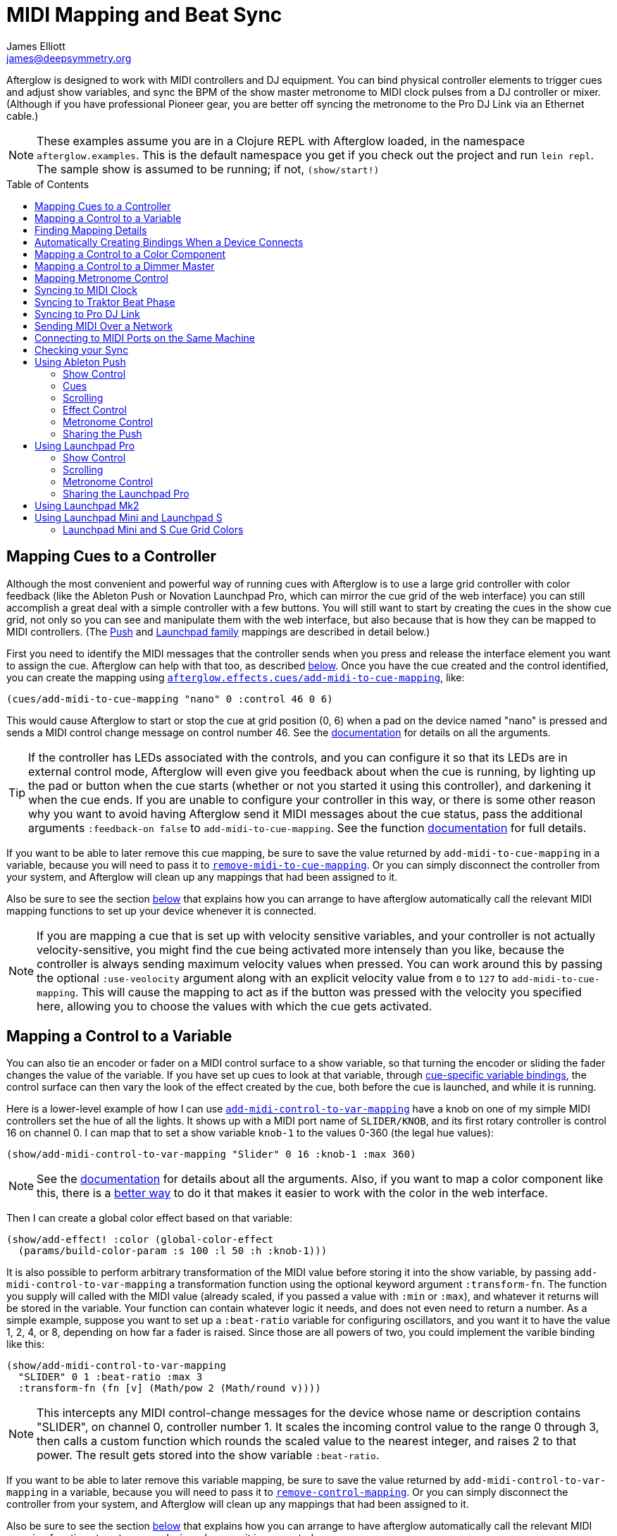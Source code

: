 = MIDI Mapping and Beat Sync
James Elliott <james@deepsymmetry.org>
:icons: font
:experimental:
:toc:
:toc-placement: preamble
:api-doc: http://rawgit.com/brunchboy/afterglow/master/api-doc/

// Set up support for relative links on GitHub; add more conditions
// if you need to support other environments and extensions.
ifdef::env-github[:outfilesuffix: .adoc]

Afterglow is designed to work with MIDI controllers and DJ equipment.
You can bind physical controller elements to trigger cues and adjust
show variables, and sync the BPM of the show master metronome to MIDI
clock pulses from a DJ controller or mixer. (Although if you have
professional Pioneer gear, you are better off syncing the metronome to
the Pro DJ Link via an Ethernet cable.)

NOTE: These examples assume you are in a Clojure REPL with Afterglow loaded,
in the namespace `afterglow.examples`. This is the default namespace you
get if you check out the project and run `lein repl`. The sample show is
assumed to be running; if not, `(show/start!)`

== Mapping Cues to a Controller

Although the most convenient and powerful way of running cues with
Afterglow is to use a large grid controller with color feedback (like
the Ableton Push or Novation Launchpad Pro, which can mirror the cue
grid of the web interface) you can still accomplish a great deal with
a simple controller with a few buttons. You will still want to start
by creating the cues in the show cue grid, not only so you can see and
manipulate them with the web interface, but also because that is how
they can be mapped to MIDI controllers. (The
<<mapping_sync#using-ableton-push,Push>> and
<<mapping_sync#using-launchpad-pro,Launchpad family>> mappings are
described in detail below.)

First you need to identify the MIDI messages that the controller sends
when you press and release the interface element you want to assign
the cue. Afterglow can help with that too, as described
<<finding-mapping-details,below>>. Once you have the cue created and
the control identified, you can create the mapping using
{api-doc}afterglow.effects.cues.html#var-add-midi-to-cue-mapping[`afterglow.effects.cues/add-midi-to-cue-mapping`], like:

[source,clojure]
----
(cues/add-midi-to-cue-mapping "nano" 0 :control 46 0 6)
----

This would cause Afterglow to start or stop the cue at grid position
(0, 6) when a pad on the device named "nano" is pressed and sends a
MIDI control change message on control number 46. See the
{api-doc}afterglow.effects.cues.html#var-add-midi-to-cue-mapping[documentation]
for details on all the arguments.

TIP: If the controller has LEDs associated with the controls, and you
can configure it so that its LEDs are in external control mode,
Afterglow will even give you feedback about when the cue is running,
by lighting up the pad or button when the cue starts (whether or not
you started it using this controller), and darkening it when the cue
ends. If you are unable to configure your controller in this way, or
there is some other reason why you want to avoid having Afterglow send
it MIDI messages about the cue status, pass the additional arguments
`:feedback-on false` to `add-midi-to-cue-mapping`. See the
function
{api-doc}afterglow.effects.cues.html#var-add-midi-to-cue-mapping[documentation]
for full details.

If you want to be able to later remove this cue mapping, be sure to
save the value returned by `add-midi-to-cue-mapping` in a
variable, because you will need to pass it to
{api-doc}afterglow.effects.cues.html#var-remove-midi-to-cue-mapping[`remove-midi-to-cue-mapping`].
Or you can simply disconnect the controller from your system, and
Afterglow will clean up any mappings that had been assigned to it.

Also be sure to see the section
<<automatically-creating-bindings-when-a-device-connects,below>>
that explains how you can arrange to have afterglow automatically call
the relevant MIDI mapping functions to set up your device whenever it
is connected.

NOTE: If you are mapping a cue that is set up with velocity sensitive
variables, and your controller is not actually velocity-sensitive, you
might find the cue being activated more intensely than you like,
because the controller is always sending maximum velocity values when
pressed. You can work around this by passing the optional
`:use-veolocity` argument along with an explicit velocity value from
`0` to `127` to `add-midi-to-cue-mapping`. This will cause the
mapping to act as if the button was pressed with the velocity you
specified here, allowing you to choose the values with which the cue
gets activated.

== Mapping a Control to a Variable

You can also tie an encoder or fader on a MIDI control surface to a
show variable, so that turning the encoder or sliding the fader
changes the value of the variable. If you have set up cues to look at
that variable, through <<cues#cue-variables,cue-specific variable
bindings>>, the control surface can then vary the look of the effect
created by the cue, both before the cue is launched, and while it is
running.

Here is a lower-level example of how I can use
{api-doc}afterglow.show.html#var-add-midi-control-to-var-mapping[`add-midi-control-to-var-mapping`]
have a knob on one of my
simple MIDI controllers set the hue of all the lights. It shows up
with a MIDI port name of `SLIDER/KNOB`, and its first rotary
controller is control 16 on channel 0. I can map that to set a show
variable `knob-1` to the values 0-360 (the legal hue values):

[source,clojure]
----
(show/add-midi-control-to-var-mapping "Slider" 0 16 :knob-1 :max 360)
----

NOTE: See the
{api-doc}afterglow.show.html#var-add-midi-control-to-var-mapping[documentation]
for details about all the arguments. Also, if you want to map a color
component like this, there is a
<<mapping-a-control-to-a-color-component,better way>> to do it that
makes it easier to work with the color in the web interface.

Then I can create a global color effect based on that variable:

[source,clojure]
----
(show/add-effect! :color (global-color-effect
  (params/build-color-param :s 100 :l 50 :h :knob-1)))
----

It is also possible to perform arbitrary transformation of the MIDI
value before storing it into the show variable, by passing
`add-midi-control-to-var-mapping` a transformation function using the
optional keyword argument `:transform-fn`. The function you supply
will called with the MIDI value (already scaled, if you passed a value
with `:min` or `:max`), and whatever it returns will be stored in the
variable. Your function can contain whatever logic it needs, and does
not even need to return a number. As a simple example, suppose you
want to set up a `:beat-ratio` variable for configuring oscillators,
and you want it to have the value 1, 2, 4, or 8, depending on how far
a fader is raised. Since those are all powers of two, you could
implement the varible binding like this:

[source,clojure]
----
(show/add-midi-control-to-var-mapping
  "SLIDER" 0 1 :beat-ratio :max 3
  :transform-fn (fn [v] (Math/pow 2 (Math/round v))))
----

NOTE: This intercepts any MIDI control-change messages for the device
whose name or description contains "SLIDER", on channel 0, controller
number 1. It scales the incoming control value to the range 0 through
3, then calls a custom function which rounds the scaled value to the
nearest integer, and raises 2 to that power. The result gets stored
into the show variable `:beat-ratio`.

If you want to be able to later remove this variable mapping, be sure
to save the value returned by `add-midi-control-to-var-mapping` in a
variable, because you will need to pass it to
{api-doc}afterglow.midi.html#var-remove-control-mapping[`remove-control-mapping`].
Or you can simply disconnect the controller from your system, and
Afterglow will clean up any mappings that had been assigned to it.

Also be sure to see the section
<<automatically-creating-bindings-when-a-device-connects,below>>
that explains how you can arrange to have afterglow automatically call
the relevant MIDI mapping functions to set up your device whenever it
is connected.

== Finding Mapping Details

In the all-too likely event you don’t have all your MIDI port names and
control channel and note numbers memorized, Afterglow can help. Just
run...

[source,clojure]
----
(afterglow.midi/identify-mapping)
----

...then twiddle the knob, slide the fader, or press the button you
wish to map. Afterglow will report the first control-change or note
message it receives:

[source,clojure]
----
{:command :control-change, :channel 0, :note 32, :velocity 127,
 :device {:name "SLIDER/KNOB",
          :description "nanoKONTROL2 SLIDER/KNOB"}}
----

____
Notice that even for control changes, the controller number is
identified as `:note` (32 in this example).
____

If nothing is received for ten seconds, it will give up:

[source,clojure]
----
nil
----

If this happens, and you are sure the device is connected, you will
need to troubleshoot your MIDI setup. If you are on a Mac, and the
device was not connected when you started Afterglow, be sure that you
have installed
https://github.com/DerekCook/CoreMidi4J/releases[CoreMIDI4J] as
discussed on the
https://github.com/brunchboy/afterglow/wiki/Questions#midi-from-java-on-the-mac[Afterglow
Wiki].

NOTE: These examples show how to perform low-level MIDI mapping. Over
time, you might find that someone has written a rich user interface
binding for your controller, as has been done for the
<<mapping_sync#using-ableton-push,Ableton Push>>, which would let you
jump right in without having to worry about such details. These
examples can still help explain how your controller's binding works,
or encourage you to write and share a binding for a new controller
that you happen to have.

== Automatically Creating Bindings When a Device Connects

You can tell Afterglow to watch for a particular device to be
connected and call a function whenever it is present. This function
can set up all of the MIDI bindings you want for that device. This is
convenient because if the device is not there, nothing will happen
(and there will be no errors), but if it is, the bindings will be set
up. Even more importantly, in a performance context, if the device is
accidentally disconnected or powered down, the bindings will be
reconfigured as soon as it is reconnected.

To do this, set up a function like `map-nano` in the example below
which creates all the MIDI bindings you want for your device, and then
call
{api-doc}afterglow.midi.html#var-watch-for[`afterglow.midi/watch-for`]
to cause that function to be called whenever a device with a matching
name or description is connected:

[source,clojure]
----
(defn map-nano []
  (cues/add-midi-to-cue-mapping "nano" 0 :control 46 0 6)
  (show/add-midi-control-to-var-mapping "nano" 0 16 :knob-1 :max 360))

(afterglow.midi/watch-for "nano" map-nano)
----

TIP: If you want to be able to cancel the watcher later, be sure to
save the value returned by `watch-for` in a variable. The return value
is a function which cancels that watcher when you call it.

See the `watch-for`
{api-doc}afterglow.midi.html#var-watch-for[documentation]
for details about other ways you can configure it, such as adjusting
how long it waits for the new device to stabilize before calling your
function, and how to provide another function that gets called to
clean up when the device is disconnected. You do not need to worry
about cleaning up ordinary MIDI bindings, since Afterglow
automatically does that whenever a device is disconnected, but if you
have set up any of your own state that you would like to remove, you
can use this mechanism to do so.

== Mapping a Control to a Color Component

When you are working with colors for cues, Afterglow lets you put a
<<color.adoc#working-with-color,color object>> in a show variable or
cue parameter, rather than simply storing individual numeric
components like the hue. Doing this lets the web and Ableton Push
interfaces give the user a rich color picker interface for adjusting
that variable or parameter, so it is usually a better approach than
just storing the numbers that make up the color.

When you do that, you can still use any MIDI controller to adjust
components of that color, using
{api-doc}afterglow.controllers.color.html#var-add-midi-control-to-color-mapping[`afterglow.controllers.color/add-midi-control-to-color-mapping`].

Here is an example of how to tie the left six faders on one of my
simple MIDI controllers to adjust all of the components that make up
the color used by the sample show's strobe effects. The controller
shows up with a MIDI port name of `SLIDER/KNOB`, and its fader
controllers are controls 0 through 7 on channel 0. Assigning the
first six to adjust components of the strobe color looks like:

[source,clojure]
----
(require '[afterglow.controllers.color :as color-ctl])
(color-ctl/add-midi-control-to-color-mapping "SLIDER" 0 0 :strobe-color :red)
(color-ctl/add-midi-control-to-color-mapping "SLIDER" 0 1 :strobe-color :green)
(color-ctl/add-midi-control-to-color-mapping "SLIDER" 0 2 :strobe-color :blue)
(color-ctl/add-midi-control-to-color-mapping "SLIDER" 0 3 :strobe-color :hue)
(color-ctl/add-midi-control-to-color-mapping "SLIDER" 0 4 :strobe-color :saturation)
(color-ctl/add-midi-control-to-color-mapping "SLIDER" 0 5 :strobe-color :lightness)
----

NOTE: See the
{api-doc}afterglow.controllers.color.html#var-add-midi-control-to-color-mapping[documentation]
for details about all the arguments; this simple example assumes you
want to access the full range of each color component and that higher
MIDI values should map to higher color values. Also, even though it is
included here for completeness, there is no point in assigning a value
to the `:strobe-color` variable's `:lightness` component, since that
is under the control of the strobe cue.

With this done, as I move the sliders on this MIDI controller, I can
see the colors of the strobe cues in the web interface and on the
Ableton Push and Novation Launchpad grids changing (and on the lights
themselves if any strobe cue is running at the time).

== Mapping a Control to a Dimmer Master

The web interface and Ableton Push mapping have dedicated interfaces
for controlling the show's dimmer grand master, but you can map any
MIDI controller fader or rotary controller to it, or to any other
dimmer master that you have created to control your cues, using
{api-doc}afterglow.show.html#var-add-midi-control-to-master-mapping[`add-midi-control-to-master-mapping`].

Here is an example of how to tie the leftmost fader on one of my
simple MIDI controllers to the show's dimmer grand master. The
controller shows up with a MIDI port name of `SLIDER/KNOB`, and its
first fader controller is control 0 on channel 0. I can map that to
set the show grand master to the values 0-100 (the legal dimmer master
values) by simply calling:

[source,clojure]
----
(show/add-midi-control-to-master-mapping "Slider" 0 0)
----

NOTE: See the
{api-doc}afterglow.show.html#var-add-midi-control-to-master-mapping[documentation]
for details about all the arguments; this simple call takes advantage
of the fact that the show dimmer grand master is the default master if
you don't pass one in with `:master`.


== Mapping Metronome Control

The rich grid controller bindings created for the Ableton Push and
Novation Launch Pad provide very convenient metronome control using
Tap Tempo buttons that flash on each beat of the show metronome, and
respond to taps appropriately for any metronome synchronization (as
described in the <<syncing-to-midi-clock,next sections>>) the show may
have established.

Even if you don't have such a controller, you can set up a button or
pad on any MIDI controller you own to work the same way. Simply
<<finding-mapping-details,identify the mapping>> you need to interact
with that button or pad as decribed above, then call
{api-doc}afterglow.controllers.tempo.html#var-add-midi-control-to-tempo-mapping[`afterglow.controllers.tempo/add-midi-control-to-tempo-mapping`]
to set it up.

NOTE: As with cue mappings, these mappings work best if you can
configure your controller so that its LEDs are in external control
mode (instead of local control mode), so that Afterglow is completely
in control of when they are lit. If you can't do that, of there is
some other reason why you want to avoid having Afterglow send MIDI
messages to try to control the LEDs, you can pass the additional
arguments `:feedback-on false` when setting up the mappings. Of course
this will mean that the Tap Tempo button can't blink on beat for you.

For example, to set this up for the kbd:[Record] button on a Korg
nanoKONTROL2 controller, you can call:

[source,clojure]
----
(def tempo-map
  (afterglow.controllers.tempo/add-midi-control-to-tempo-mapping
    "nano" 0 :control 45))
----

> See the
{api-doc}afterglow.controllers.tempo.html#var-add-midi-control-to-tempo-mapping[documentation]
for details about all the arguments.

From that point on, the kbd:[Record] button blinks on each beat of the
show metronome, and when you press the button, it adjusts the tempo of
the show. Assuming you have no metronone synchronization established
for the show, tapping the button sets the metronome's BPM. Tap it as
you hear each beat of the music, and after a few taps, the speed of
the metronome will be approximately synchronized with the music.

NOTE: To synchronize the actual beats themselves, see the discussion
about how to pair this mapping with a shift button, coming up shortly.

If the metronome's BPM is already being synced automatically, via MIDI
clock messages as described in the <<syncing-to-midi-clock,next
section>>, then tapping the button will not change the BPM. Instead,
it acts as a Tap Beat button, moving the start of the current beat to
match when you tapped the button.

If the metronome's BPM and beat positions are both being synced
automatically, either via the <<syncing-to-traktor-beat-phase,Traktor
beat phase mapping>> or <<syncing-to-pro-dj-link,Pioneer Pro DJ Link>>
(as described further below) then tapping the button acts as a Tap Bar
button, telling Afterglow that the closest beat to when you tapped the
button is the down beat, the start of the current bar.

In addition to Tap Tempo buttons, the grid controllers have Shift
buttons which modify the behavior of other buttons, including the Tap
Tempo button. That can be very convenient, especially when you are not
using any kind of automatic BPM sync, so you want to be able to set
both the tempo and the beat location. You can set up another button on
your controller to act this way and work with your Tap Tempo button,
but you need to map it before mapping the Tap Tempo button, so you can
make use of it in setting up the Tap Tempo mapping.

To set up a Shift button on any MIDI controller you happen to have,
start by <<finding-mapping-details,identifying the mapping>> you need
to interact with the button or pad you want to use, then call
{api-doc}afterglow.controllers.tempo.html#var-add-midi-control-to-shift-mapping[`afterglow.controllers.tempo/add-midi-control-to-shift-mapping`]
to set it up.

For example, to set this up for the kbd:[Play] button on a Korg
nanoKONTROL2 controller, you can call:

[source,clojure]
----
(def shift-map
  (afterglow.controllers.tempo/add-midi-control-to-shift-mapping
    "nano" 0 :control 41))
----

> See the
{api-doc}afterglow.controllers.tempo.html#var-add-midi-control-to-shift-mapping[documentation]
for details about all the arguments.

Once you've done that, when you hold down that button Afterglow lights
it up, and when you release it Afterglow darkens it. But more
importantly, you can use the value it returned to set up a
relationship between your Shift button and a Tap Tempo button:

[source,clojure]
----
(def tempo-map
  (afterglow.controllers.tempo/add-midi-control-to-tempo-mapping
    "nano" 0 :control 45 :shift-fn (:state shift-map)))
----

This tells Afterglow to check the state of your Shift button whenever
you it your Tap Tempo button. If the Shift button is not held down,
the Tap Tempo button acts as described above, but if your Shift button
_is_ being held down, tempo taps act differently, synchronizing at one
level higher.

So if your show metronome is unsynchronized, and the Tap Tempo button
would normally set the BPM, then tapping it while holding down your
Shift key makes it act as a Tap Beat button, moving the start of the
current beat to match when you tapped the button.

If the metronome's BPM is already being synced automatically so the
button would normally act as a Tap Beat button, then with Shift down
it acts as a Tap Bar button, telling Afterglow that the closest beat
to when you tapped the button is the down beat, the start of the
current bar.

And if the BPM and beat positions are already being synced
automatically so the button would normally act as a Tap Bar button,
then with Shift down it acts as a Tap Phrase button, telling Afterglow
that the closest beat to when you tapped the button is the start of an
entire phrase.

If you ever want to stop using the mapped buttons, there is a function
to remove MIDI mappings. This would undo what we did above:

[source,clojure]
----
(afterglow.midi/remove-control-mapping "nano" 0 :control 45 tempo-map)
(afterglow.midi/remove-control-mapping "nano" 0 :control 41 shift-map)
----

Simply detaching the MIDI controller also automatically removes any
mappings that were created for it.

== Syncing to MIDI Clock

Many DJ mixers automatically send MIDI clock pulses to help synchronize
to their BPM. Pioneer’s Nexus mixers send MIDI clock over both their
physical MIDI connection, and over USB if you are connected that way,
conveniently. But they offer far more useful sync information over the
Ethernet port via Pro DJ Link packets, which Afterglow
<<syncing-to-pro-dj-link,can also process>>.

If you are using a mixer or DJ software like Traktor which supports only
MIDI clock sync, it is a lot better than nothing! Here is how to take
advantage of it.

TIP: Native Instruments has an informative Knowledge Base article
which
http://www.native-instruments.com/en/support/knowledge-base/show/750/how-to-send-a-midi-clock-sync-signal-in-traktor/[explains]
how to configure Traktor to send the MIDI clock pulses that Afterglow
can sync to. Also see
<<mapping_sync#syncing-to-traktor-beat-phase,below>> for how to sync
to the actual beat phase information when you are using Traktor.

Once you have your MIDI clock pulses reaching the system on which
Afterglow is running, start Afterglow. Because of limitations inherent
in the Java MIDI API, only MIDI devices which were connected when the
program started are available to it. Then, assuming you have only one
device sending MIDI clock, you can just execute:

[source,clojure]
----
(show/sync-to-external-clock (afterglow.midi/sync-to-midi-clock))
----

If there is ambiguity about which device’s MIDI clocks you want to
process, Afterglow will complain. Resolve that by passing a device
filter which matches the device you want to use. The simplest kind of
filter you can pass is a string, which uniquely matches the name or
description of the MIDI device that you want to sync to:

[source,clojure]
----
(show/sync-to-external-clock
  (afterglow.midi/sync-to-midi-clock "traktor"))
----

The documentation for
{api-doc}afterglow.midi.html#var-filter-devices[`afterglow.midi/filter-devices`]
explains the other kinds of device filter you can use.

NOTE: This section describes the low-level mechanisms available for
establishing MIDI sync from code and the REPL. A much easier way is to
just click the Sync button in the Metronome section at the bottom of
the <<README#the-embedded-web-interface,embedded Web interface>>.

From then on, as the BPM of that device changes, Afterglow will track it
automatically. To check on the sync status, you can invoke:

[source,clojure]
----
(show/sync-status)
; -> {:type :midi, :status "Running, clock pulse buffer is full."}
----

The calculated BPM of the synced show can be displayed like this:

[source,clojure]
----
(metro-bpm (:metronome sample-show))
; -> 128.5046728971963
----

It will bounce up and down near the actual BPM as clock pulses are
received, but overall track the beat quite well. To get a rock-solid
beat lock you need to have equipment that can provide Pro DJ Link
syncing, as described below.

To shut down the syncing, just call `sync-to-external-clock` with no
sync source:

[source,clojure]
----
(show/sync-to-external-clock)
(show/sync-status)
; -> {:type :manual}
----

== Syncing to Traktor Beat Phase

If you are using Traktor as your source of MIDI clock synchronization,
even though you cannot quite attain the kind of smoothly precise BPM
lock as you can with <<mapping_sync#syncing-to-pro-dj-link,Pro DJ
Link>>, you can configure Traktor to send its beat phase information
in a way that Afterglow can detect and analyze, giving you the same
kind of beat grid synchronization.

In order to do that, download and unzip the Afterglow Traktor
Controller Mapping,
https://raw.githubusercontent.com/brunchboy/afterglow/master/doc/assets/Afterglow.tsi.zip[Afterglow.tsi],
and import it into Traktor.

WARNING: Be sure to use the following steps to import the mapping,
which will add it to any other mappings or settings you have already
set up in Traktor. If you instead use the obvious and tempting
`Import` button at the bottom of the Preferences window, you will
replace--rather than add to--your settings.

1. Open the Traktor Preferences.

2. Choose the `Controller Manager` section from the menu down the right.

3. Click the `Add...` button in the `Device Setup` section at the top:
+
image::assets/TraktorAddMapping.png[Traktor Add Device Mapping]

4. Choose `Import TSI` in the menu which pops up, and `Import
Other...` at the bottom of the menu which that opens:
+
image::assets/TraktorImport.png[Traktor Import Other TSI]

5. Navigate to the folder containing the `Afterglow.tsi` file you
downloaded, and open it.

Following this procedure will create a Device named `Clock,
Afterglow` within the Traktor Controller Manager:

image::assets/TraktorMapping.png[Afterglow Traktor Device Mapping]

Select and use that rather than the Generic MIDI device you would
create in the process described in the Traktor Knowledge Base article
linked above, and in addition to sending basic MIDI clock mesages,
Traktor will send special MIDI messages that Afterglow will recognize
and use to remain synchronized to the Traktor beat grid.

[WARNING]
====================================================================
In order to avoid extra MIDI clock pulses being sent, which will cause
the BPM calculations to be wildly incorrect, make sure not to create
more than one Generic MIDI device on the Traktor Virtual Output port.
If you created one following the directions in the Syncing to MIDI
Clock section above, be sure to delete it, and leave only the
Afterglow Traktor controller mapping.

You must still follow the instructions in the Traktor
http://www.native-instruments.com/en/support/knowledge-base/show/750/how-to-send-a-midi-clock-sync-signal-in-traktor/[Knowledge
Base article], starting with step 3.2, to ensure that the `Clock,
Afterglow` device is configured to send MIDI messages to the
appropriate MIDI output port, and step 4, which configures Traktor to
send MIDI clock.
====================================================================

The way the Afterglow mapping works is that it sends out Control
Change messages for all currently playing decks. These messages
communicate the current beat phase on that deck. (Deck A is sent as
controller `1`, B as controller `2`, C as controller `3`, and D as
controller `4`). In order for Afterglow to know which deck to pay
attention to if more than one is playing at the same time, whenever a
different deck becomes the Tempo Master, a message identifying the new
Master deck is sent out as a Control Change message on controller `0`.
(The same number to deck correspondence is used.) When no deck is
Tempo Master, a Control Change with value `0` is sent on controller
`0`.

Whenever Afterglow detects a coordinated stream of messages on
controllers `0` through `4` which are consistent with beat-phase
information from this Traktor mapping, it offers that MIDI input
device as a source of Traktor beat-phase synchronization, and if it is
<<syncing-to-midi-clock,synchronizing a metronome>> with the MIDI
clock messages on that port, will also synchronize the beats.

== Syncing to Pro DJ Link

If you are working with Pioneer club gear, such as the Nexus line of
CDJs and mixers, you can use Pro DJ Link to sync much more precisely.
You just need to be on the same LAN as the gear (most easily by
connecting an Ethernet cable between your laptop running Afterglow and
the mixer, or a hub or router connected to the mixer. You don’t need to
be connected to the Internet, the protocol works fine over self-assigned
IP addresses. You just need to specify which device you want to use as
the source of beat information, and that will generally be the mixer,
since it will track whichever device is currently the tempo master (or
perform BPM analysis if a non-DJ-Link, or even non-digital, source is
being played). Like with MIDI sync, you can give a unique substring of
the device name in the sync call:

[source,clojure]
----
(show/sync-to-external-clock
  (afterglow.dj-link/sync-to-dj-link "DJM-2000"))
----

As with MIDI, you can check on the sync status:

[source,clojure]
----
(show/sync-status)
; -> {:type :dj-link, :status "Running, 5 beats received."}
; -> {:type :dj-link,
;     :status "Network problems? No DJ Link packets received."}
----

TIP: If you are not getting any packets, you will need to put on your
network troubleshooting hat, and figure out why UDP broadcast packets
to port 50001 from the mixer are not making it to the machine running
Afterglow.

== Sending MIDI Over a Network

You can sync MIDI clock and respond to MIDI controller messages from
hardware and software which is not directly attached to the machine
running Afterglow. If you are on a Mac, this capability is built in,
and can be configured using the
https://help.apple.com/audiomidisetup/mac/10.10/index.html?localePath=en.lproj#/ams1012[Audio
MIDI Setup] utility (in the `Utilities` subfolder of your
`Applications` folder). For Windows, you can install the excellent,
free, and fully compatible
http://www.tobias-erichsen.de/software/rtpmidi.html[rtpMIDI] driver.
Either of these approaches allow you to communicate with the network
MIDI capabilities built in to iOS devices and applications.

If you are interested in using Open Sound Control (OSC) control
surfaces with Afterglow, you should also check out the free
http://hexler.net/software/touchosc[TouchOSC] package (also available
for http://hexler.net/software/touchosc-android[Android]). The TouchOSC
site also has a nice
http://hexler.net/docs/touchosc-setup-coremidi-network[illustrated
walk-through] of setting up network MIDI communication.

== Connecting to MIDI Ports on the Same Machine

To achive MIDI routing on a single machine, you need to set up a
virtual MIDI bus. On the Mac you can use Core MIDI's built-in IAC bus,
and on Windows you could use the MIDI Yoke utility. You can find
https://www.ableton.com/en/help/article/using-virtual-MIDI-buses-live/[a
good tutorial] about the needed steps on the Ableton Live website.

== Checking your Sync

An easy way to see how well your show is syncing the beat is to use the
`metronome-effect`, which flashes a bright pink pulse on the down beat, and a
less bright yellow pulse on all other beats of the show metronome. To
set that up:

[source,clojure]
----
(require 'afterglow.effects.fun)
(show/add-effect! :color
  (afterglow.effects.fun/metronome-effect (show/all-fixtures)))
----

Then you can reset the metronome by hitting kbd:[Return] on the following
command, right on the down beat of a track playing through your
synchronized gear, and watch how Afterglow tracks tempo changes made by
the DJ from then on:

[source,clojure]
----
(metro-start (:metronome sample-show) 1)
----

When running live light shows you will almost certainly want to map a
button on a MIDI controller to perform this beat resynchronization
(although it is not necessary when you are using Pro DJ Link to
synchronize with your mixer—but even then you will likely want the next
two functions mapped, for realigning on bars and phrases). Here is how I
do it for one of the buttons on my Korg nanoKontrol 2:

[source,clojure]
----
(show/add-midi-control-metronome-reset-mapping "slider" 0 45)
----

Then, whenever I press that button, the metronome is started at beat 1,
bar 1, phrase 1.

You can add mappings to reset metronomes which are stored in show
variables by adding the variable name as an additional parameter at the
end of this function call.

As noted above, even when you have a rock solid beat sync with your
mixer, you sometimes want to adjust when bars or phrases begin,
especially when tricky mixing has been taking place. You can accomplish
this by mapping other buttons with
`add-midi-control-metronome-align-bar-mapping` and
`add-midi-control-metronome-align-phrase-mapping`. These cause the MIDI
control to call `metro-bar-start` and `metro-phrase-start` on the
associated metronome to restart the current bar or phrase on the nearest
beat, without moving the beat. This means you do not need to be as
precise in your timing with these functions, so you can stay beat-locked
with your synch mechanism, much like the “beat jump” feature in modern
DJ software.

If the metronome flashes start driving you crazy, you can switch back to
a static cue,

[source,clojure]
----
(show/add-effect! :color blue-effect)
----

or even black things out:

[source,clojure]
----
(show/clear-effects!)
----

== Using Ableton Push

Some controllers have such rich capabilities that they deserve their
own custom mapping implementations to exploit their capabilities as a
show control interface. The Ableton Push is one, and a powerful
{api-doc}afterglow.controllers.ableton-push.html[mapping]
is being created. You can already use it to do most of the things that
you would use the <<README#the-embedded-web-interface,web interface>>
for, and often with deeper control, since you can press multiple cue
trigger pads at the same time, and they respond to variations in
pressure.

NOTE: Currently only the original Push hardware is supported. Brief
experiments with a Push 2 which was loaned for the purpose show that
the color display does not use MIDI, so it is going to be challenging
to support, the grid pads use a different color scheme, and no
mehanism for specifying a RGB pad color has yet been discovered. Any
pointers to documentation or open-source implementations of these
features on Push 2 would be greatly appreciated, and might make
support possible!

Assuming you have an Ableton Push connected to the machine running
Afterglow, you can activate the Push mapping and attach it to the
current default show like this:

[source,clojure]
----
(require '[afterglow.controllers.ableton-push :as push])
(def watcher (push/auto-bind *show*))
----

You will see a brief startup animation, and Afterglow's Push interface
will start. (This also arranges for the Push to be re-bound to the
show if it gets disconnected or powered off and then reappears, which
is very handy in a performance setting.) Here is an overview of how
the Push mapping works:

image::assets/PushNoEffects.jpg[Push interface]

=== Show Control

Once you have the Push linked to a show, it becomes a very intuitive
way to monitor and control the cues and other aspects of the show.

The text area at the top of the Push displays the effects currently
running, and can optionally display
<<mapping_sync#metronome-control,metronome>> information as well. If a
cue was defined with adjustable parameters for its effect, they will
also be displayed in the text area, and you will be able to
<<mapping_sync#effect-control,adjust>> them by turning the encoder
above the parameter.

The rightmost encoder, past the text area, adjusts the show Grand
Master, which controls the maximum brightness that any dimmer cue can
achieve, so you can always use it to adjust the overall brightness of
the show. As soon as you touch the encoder, the current Grand Master
level will appear, and be updated as you turn the encoder. When you
release it, the display returns to showing whatever it was before.

image::assets/GrandMaster.jpg[Grand Master adjustment]

The red kbd:[Stop] button to the right of the top of the cue grid can be
used to temporarily shut down the show, blacking out all universes
that it controls, and suspending the processing of its effects.

image::assets/ShowStop.jpg[Show stopped]

Pressing it again restarts the show where it would
have been had it not stopped.

=== Cues

Most of the space on the interface is dedicated to an 8&times;8 grid
of color coded cue trigger pads, which provide a window onto the
show's overall <<cues#cues,cue grid>>. The Push can be
<<README#scrolling-and-linked-controllers,linked>> to the
<<README#the-embedded-web-interface,web interface>> so that both
always display the same section of the cue grid, and the web interface
can remind you of the names of the cues you are looking at, or it can
be scrolled independently, allowing you access to more cues at the
same time.

TIP: If you have more than one compatible grid controller, you can
have Afterglow using all of them at the same time; each can be
scrolled to different areas of the cue grid, and each can even be
linked to a different browser window if you have that much screen
space.

You can activate any cue shown by pressing its pad; running cues will
light up, and darken again when they end. The effects which cues
create will also appear in the text area above the cue pad, from left
to right, with the most recent effect on the right. In the photo
below, &ldquo;Sparkle&rdquo; is the most recent effect, and it has two
parameters, `chance` and `Fade`, which can be adjusted by turning the
encoders above them. The `chance` value is changing rapidly because it
is configured to also be adjusted through the pressure sensitive cue
pad that was used to launch it.

image::assets/SparklePressure.jpg[Sparkle effect, ajusting chance variable]

To stop a running cue, press its pad again, or press the red kbd:[End]
pad underneath its effect entry in the text area. Some cues will end
immediately, others will continue to run until they reach what they
feel is an appropriate stopping point. While they are in the process
of ending, the cue pad will blink, and the kbd:[End] pad will be
labeled kbd:[Ending]. If you want the cue to end immediately even
though it would otherwise run for a while longer, you can press the
blinking cue pad (or effect kbd:[Ending] pad) again and it will be
killed right then.

The colors assigned to cue pads by the creator of the cue grid are
intended to help identify related cues. Some cues (especially intense
ones like strobes) are configured to run only as long as they are held
down. In that case, when you press cue pad, it lights up with a
whitened version of the cue color as a hint that this is happening,
and as soon as you release the pad, the cue will end. If you want to
override this behavior, you can hold down the kbd:[Shift] button
(towards the bottom right of the Push) as you press the cue pad, and
it will activate as a normal cue, staying on until you press it a
second time.

As noted above, cues can also be configured to take advantage of the
pressure sensitivity of the Push cue pads, so that as you vary the
pressure with which you are holding down the pad, some visible
parameter of the cue is altered. The strobe and sparkle cues in
created by
{api-doc}afterglow.examples.html#var-make-cues[`afterglow.examples/make-cues`]
for the sample show work this way: the intensity and lightness of the
strobe are increased by pressure, and so is the chance that a sparkle
will be assigned to a light on each frame. You can see these
parameters change in the text area above the cue's effect name while
you are adjusting them, as shown in the photo above.

[[exclusivity]]Cues may be mutually exclusive by nature, and if they
were created to reflect this (by using the same keyword to register
their effects with the show, or specifying other effect keys in their
`:end-keys` list), when you activate one, the other cues which use the
same keyword are dimmed. This is a hint that when you activate one of
them, it will _replace_ the others, rather than running at the same
time. In the photo <<mapping_sync#gobo-photo,below>>, the rest of the
Torrent 1 fixed gobo cues (the leftmost blue cues) are dimmed because
they would replace the running &ldquo;T1 atom shake&rdquo; cue.

=== Scrolling

The show will likely have many more cues than fit on the pad grid; the
diamond of arrow buttons at the bottom right allow you to page through
the larger show grid. If there are more cues available in a given
direction, that arrow will be lit, otherwise it is dark. Pressing an
active arrow scrolls the view one &ldquo;page&rdquo; in that
direction. In the photo below, it is currently possible to scroll up
and to the right:

image:assets/PushScroll.jpg[Push scroll diamond,300,337]

If you hold down the kbd:[Shift] button, the arrows gain a different
purpose, allowing you to scroll the text display left and right, to
see and <<mapping_sync#effect-control,adjust>> all of the currently
running effects, even though only four at a time (or three, if the
<<mapping_sync#metronome-control,metronome section>> is showing) fit
in the display. Pressing the left or right arrows scrolls the next
group of effects in that direction into view; pressing the up arrow
scrolls to the oldest (leftmost) effect, and pressing the down arrow
scrolls to the most recent (rightmost) effect. While kbd:[Shift] is
pressed, the arrows will light up according to whether they can scroll
effects rather than cues in the corresponding direction.

=== Effect Control

As described above, the effects created by cues appear in the text
display area, and can be scrolled through and ended by pressing the
corresponding red kbd:[End] pad which appears underneath them.

==== Numeric Cue Variables

If the cue that created an effect has numeric parameters assigned to
it, the parameter names and values will appear above the effect name,
and they can be adjusted using the encoder knob above the parameter.
For example, in addition to varying the sparkle `chance` parameter
using the pad pressure, as was done above, its `Fade` parameter can be
adjusted using the effect parameter encoder above it. As soon as you
touch the encode knob associated with a parameter, a graphical
representation of the current value replaces its name, and updates as
you turn the encoder to change the value.

image::assets/AdjustingFade.jpg[Adjusting Fade parameter]

If an effect has only one adjustable parameter, it will take up the
entire effect area, and you can use either encoder to adjust it, as
when adjusting a Focus <<cues#creating-function-cues,function cue>>
for the Torrent moving head spot:

image::assets/AdjustingFocus.jpg[Adjusting Focus cue]

When you release the encoder knob, the adjustment graph disappears,
and the parameter name reappears.

The <- indicator at the left of the text area in the above photo is an
indicator that there are older effects which have been scrolled to the
left, off the display. You will see -> at the bottom right of the
display when there are newer effects to the right. You can scroll to
them using the kbd:[Shift] button with the scroll arrow buttons as
described <<mapping_sync#scrolling,above>>.

This photo also illustrates the dimming of incompatible cues discussed
<<mapping_sync#exclusivity,above>>: The leftmost columns of blue cues
all establish settings for the fixed gobo wheel of one of the Torrent
moving-head spots. Since one of them is active (the `T1 atom
shake` effect at the left of the text area corresponds to the
bright blue button three rows down the second column), the others are
dimmed to hint that pressing them would replace the active cue.

This dimming can also be seen in the web interface view of the cue grid:

[[gobo-photo]]
image::assets/GoboCues.png[Gobo cues]

==== Boolean Cue Variables

If a cue has Boolean parameters assigned to it, they will also appear
above the effect name, with the current value showing as `Yes` or
`No`. To adjust them you also start by grabbing the closest encoder,
at which point you will see the two options with an arrow pointing at
the currently-chosen one. Rotate the encoder towards the option you
want to choose and the variable will be updated:

image::assets/AdjustingDown.jpg[Adjusting a Down? cue variable]

When you release the encoder knob, the choices disappear and the
parameter name reappears.

==== Color Cue Variables

If a cue has color parameters assigned to it, they will also appear
above the effect name. The currently assigned color value will be
displayed as a six digit hexadecimal number, representing the eight
bit red, green, and blue representation of the color value, #rrggbb.
In this photo, a cue with a color parameter that starts out white has
just been launched:

image::assets/ColorParam.jpg[Cue with color parameter]

When an effect is displaying a color cue variable, touching the
associated encoder will open up a special color selection interface,
which takes over the entire cue grid, as well as the effect cell:

image::assets/ColorPalette.jpg[Color adjustment palette]

In addition to adjusting the color's hue and saturation using the
encoders above the effect, you can instantly jump to a color by
tapping any of the pads in the grid, which form a palette of four
saturation levels of hues spread across the rainbow. The four pads on
the bottom right let you select white, medium gray, and black as color
values as well, and the last pad displays a preview of the currently
selected color, rather than doing anything when you press it.

If any pad other than the preview pad matches the currently selected
color, it blinks (regardless of whether you chose that color by
pressing the pad or by turning the encoders).

As soon as you let go of both the hue and saturation encoders, the
palette disappears and the normal cue grid returns.

==== Scrolling Through Cue Variables

If a cue has more than two variables, even though you can only see two
at a time on the Push, you can still check and adjust all of them.
Whenever there are too many to fit, the rightmost pad just below the
effect display will be lit with an amber color and labeled kbd:[More
->] as shown below:

image::assets/MoreVars.jpg[More than Two Cue Variables]

Each time you press the kbd:[More ->] button, you will see the next
two variables assigned to the cue. Once you reach the end of the list,
it wraps back to the beginning. Grabbing an encoder above the
variables will adjust whichever variable is currently displayed
beneath it. (While you are holding encoders to adjust an effect's
variables, its kbd:[More ->] button will be blacked out and disabled.)

=== Metronome Control

The top left section of the Push lets you view and adjust the
Metronome that the show is using to keep time with the music that is
being played. Since Afterglow's effects are generally defined with
respect to the metronome, it is important to keep it synchronized with
the music. When active, the metronome section takes over the leftmost
quarter of the text area (so there are room to see only three effects,
rather than the normal four). To toggle the metronome section, press
the kbd:[Metronome] button. It will appear if it was not showing, and
disappear if it was there. The kbd:[Metronome] button is lit more
brightly when the section is active.

The metronome section shows the current speed, in Beats Per Minute, of
the metronome, and the kbd:[Tap Tempo] button label flashes at each beat
(this flashing happens regardless of whether the metronome section is
visible in the text area). The metronome section also shows you the
current phrase number, the bar within that phrase, and the beat within
that bar which has been reached.

image:assets/PushMetronome.jpg[Metronome section]

The most basic way of synchronizing the metronome is to tap the
kbd:[Tap Tempo] button at each beat of the music. After a few taps,
the metronome will be approximately synchronized to the music. Once
the tempo is correct, you can tell Afterglow exactly when the beats
are actually hitting by holding down the kbd:[Shift] button while
pressing kbd:[Tap Tempo]. This combination does not change the tempo,
but tells Afterglow that a beat is occurring right when you hit the
kbd:[Tap Tempo] button. After doing that, you should see the flashes
taking place at the same time as the beats.

You can also adjust the BPM by turning the BPM encoder, which is the
rightmost encoder below the Metronome button:

image:assets/PushBPM.jpg[BPM encoder]

While you are holding this encoder, the symbol `&uparrow;` appears below
the BPM value as a visual reminder of what value you are adjusting.
Turning the encoder clockwise raises the BPM, turning counterclockwise
lowers it. While the metronome section is showing, you can also use
the encoder above the BPM value to adjust it. But you can grab the
dedicated BPM encoder below the kbd:[Metronome] button even when the
metronome section is not showing, and it will appear while you have
the encoder in your hand, so you can adjust the BPM quickly, and then
get back to what you were doing.

If you press the kbd:[Shift] button, the BPM encoder can be used to
adjust the BPM by whole beats rather than tenths. While kbd:[Shift] is
down, the `&uparrow;` will point to the left of the decimal point
rather than to the right of it, and the BPM will change ten times as
quickly as you turn it. You can switch back and forth in the middle of
your adjustments by pressing and releasing the shift key at any time.

In order to make longer chases and effects line up properly with the
music, you will also want to make sure the count is right, that the
beat number shows `1` on the down beat, and that the bar numbers are
right as well, so that the start of a phrase is reflected as bar
number `1`. You can adjust those with the beat encoder, the leftmost
encoder below the metronome button:

image:assets/PushBeat.jpg[Beat encoder]

While you are holding this encoder, the symbol `&uparrow;` appears
below the beat number as a visual reminder of what value you are
adjusting. Turning the encoder clockwise jumps to the next beat,
turning counterclockwise jumps back to the previous one. As a tactile
reminder that you are adjusting whole beats, this encoder moves with a
distinct click as it changes value, while the BPM encoder turns
smoothly as you scroll through fractional BPM values.

While the metronome section is showing, you can also use the encoder
above the Beat value to adjust it. But you can grab the dedicated Beat
encoder below the kbd:[Metronome] button even when the metronome
section is not showing, and it will appear while you have the encoder
in your hand, so you can adjust the beat number quickly, and then get
back to what you were doing.

If you press the kbd:[Shift] button, the Beat encoder can be used to
adjust the current bar within the phrase instead of the current beat.
While kbd:[Shift] is down, the `&uparrow;` will point at the bar
instead of the beat, and turning the encoder will jump that value
forwards or backwards:

image:assets/PushBar.jpg[Bar jumping]

If you know a phrase is about to begin, you can press the red Reset
pad in the metronome section right as it does. This will reset the
count to Phrase 1, Bar 1, Beat 1.

Trying to keep up with tempo changes during dynamic shows can be very
difficult, so you will hopefully be able to take advantage of
Afterglow's metronome synchronization features. If the DJ can send you
<<mapping_sync#syncing-to-midi-clock,MIDI clock pulses>>, or you can
connect via a Local Area Network to Pioneer professional DJ gear to
lock into the beat grid established by
<<mapping_sync#syncing-to-pro-dj-link,Pro DJ Link>>, Afterglow can
keep the BPM (with MIDI) and even the beats (with Pro DJ Link and the
Traktor Afterglow Beat Phase
<<mapping_sync#syncing-to-traktor-beat-phase,controller mapping>>)
synchronized for you. The Sync pad in the Metronome section (showing
`Manual` sync in these photos) will eventually allow you to set this
up, but that is not yet implemented, so for now you will need to use
the <<README#metronome-control,web interface>> to configure it.

NOTE: The pad does already change color to let you know the sync
status: amber means manual, green means successful automatic sync, and
red means a requested automatic sync has failed. It is likely that a
future release of Afterglow will let you press this pad to choose your
sync source.

Once your sync is established, the meaning of the kbd:[Tap Tempo]
button changes. If you are using MIDI clock to sync the BPM, it
becomes a kbd:[Tap Beat] button, which simply establishes where the
beat falls. If you are locked in to a Pro DJ Link beat grid or using
the Traktor beat phase mapping, the beats are automatically aligned
for you so, it becomes a kbd:[Tap Bar] button which, when pressed,
indicates that the current beat is the down beat (start) of a bar.
(Similarly, if you press the metronome kbd:[Reset] pad while synced to
a Pro DJ Link beat grid or Traktor beat phase, the beat itself will
not move, but the beat closest to when you pressed the pad will be
identified as Beat 1.) In these sync modes you can also use the
kbd:[Shift] button to align at the next bigger boundary: If tapping
would normally move the beat, shift-tapping will move the bar; if
tapping would normally move the bar, shift-tapping will move the
phrase.

If you try to adjust the BPM encoder while sync is active, it will
have no effect, and Afterglow will point at the sync mode to explain
why it is ignoring your adjustments.

=== Sharing the Push

If you are using Afterglow at the same time as Ableton Live, you can
switch back and forth between which has control of the Push by
pressing the kbd:[User] button. If Live is not running when you press
kbd:[User], the Push interface will simply go blank (except for the
kbd:[User] button itself), until you press it again, at which point
Afterglow will light it up.

NOTE: Future releases will also take advantage of more of the buttons
on the controller, as well as the nice big touch strip to the left of
the cue grid.

== Using Launchpad Pro

Although when compared with the Ableton Push it lacks a text display
and rotary encoders, the Novation Launchpad Pro makes an excellent
grid controller for Afterglow, and has its own custom
{api-doc}afterglow.controllers.launchpad-pro.html[mapping].

> There are also mappings for the
  <<mapping_sync#using-launchpad-mk2,Launchpad Mk2>>,
  <<mapping_sync#using-launchpad-mini-and-launchpad-s,Launchpad Mini,
  and Launchpad S>>

Assuming you have a Launchpad Pro connected to the machine running
Afterglow, you can activate the Launchpad mapping and attach it to the
current default show like this:

[source,clojure]
----
(require '[afterglow.controllers.launchpad-pro :as lpro])
(def pro-watcher (lpro/auto-bind *show*))
----

You will see a brief startup animation, and Afterglow's Launchpad
interface will start. (This also arranges for the Launchpad to be
re-bound to the show if it gets disconnected or powered off and then
reappears, which is very handy in a performance setting.) Here is an
overview of how the Launchpad Pro mapping works:

image::assets/LaunchpadPro.jpg[Launchpad Pro interface]

=== Show Control

Once you have the push linked to a show, it becomes a very intuitive
way to monitor and control the cues and help with synchronization of
the show.

The red kbd:[Stop] button at the bottom can be used to stop a running
show, which will suspend the processing of its effects, and black out
all universes assigned to the show. The button will be illuminated
brightly while the show is stopped. Pressing it again will restart the
show where it would have been had it not stopped, and dim the button
again.

Most of the space on the interface is dedicated to an 8&times;8 grid
of color coded cue trigger pads, which provide a window onto the
show's overall <<cues#cues,cue grid>>. The Launchpad can be
<<README#scrolling-and-linked-controllers,linked>> to the
<<README#the-embedded-web-interface,web interface>> so that both
always display the same section of the cue grid, and the web interface
can remind you of the names of the cues you are looking at, or it can
be scrolled independently, allowing you access to more cues at the
same time.

TIP: If you have more than one compatible grid controller, you can
have Afterglow using all of them at the same time; each can be
scrolled to different areas of the cue grid, and each can even be
linked to a different browser window if you have that much screen
space.

You can activate any cue shown by pressing its pad; running cues will
light up, and darken again when they end. If the cues are configured
to respond to velocity, you can adjust the corresponding parameters by
how hard you are pressing on the pad while the cue is running.

To stop a running cue, press its pad again. Some cues will end
immediately, others will continue to run until they reach what they
feel is an appropriate stopping point. While they are in the process
of ending, the cue pad will blink. If you want the cue to end
immediately even though it would otherwise run for a while longer, you
can press the blinking cue pad again and it will be killed right then.

The colors assigned to cue pads by the creator of the cue grid are
intended to help identify related cues. Some cues (especially intense
ones like strobes) are configured to run only as long as they are held
down. In that case, when you press cue pad, it lights up with a
whitened version of the cue color as a hint that this is happening,
and as soon as you release the pad, the cue will end. If you want to
override this behavior, you can hold down the kbd:[Shift] button
(towards the top left of the Launchpad Pro) as you press the cue pad,
and it will activate as a normal cue, staying on until you press it a
second time.

As noted above, cues can also be configured to take advantage of the
pressure sensitivity of the Launchpad Pro cue pads, so that as you
vary the pressure with which you are holding down the pad, some
visible parameter of the cue is altered. The strobe and sparkle cues
in created by
{api-doc}afterglow.examples.html#var-make-cues[`afterglow.examples/make-cues`]
for the sample show work this way: the intensity and lightness of the
strobe are increased by pressure, and so is the chance that a sparkle
will be assigned to a light on each frame.

NOTE: In order for aftertouch to work with your cues--in other words,
for you to be able to adjust cue variables by varing pressure on the
pad after you have launched it--you need to set your Launchpad Pro's
*Aftertouch* mode to *Polyphonic*, as described in the *Setup Button*
section of the
https://us.novationmusic.com/sites/default/files/novation/downloads/10594/launchpad-pro-user-guide-en.pdf[User
Guide]. You might also want to set the *Aftertouch Threshold* to
*Low*.

Cues may be mutually exclusive by nature, and if they were created to
reflect this (by using the same keyword to register their effects with
the show, or specifying other effect keys in their `:end-keys` list),
when you activate one, the other cues which use the same keyword are
dimmed. This is a hint that when you activate one of them, it will
_replace_ the others, rather than running at the same time. (There are
photos demonstrating this effect in the Ableton Push discussion
above.)

=== Scrolling

The show will likely have many more cues than fit on the pad grid; the
row of arrow buttons at the top left allow you to page through the
larger show grid. If there are more cues available in a given
direction, that arrow will be lit, otherwise it is dark. Pressing an
active arrow scrolls the view one &ldquo;page&rdquo; in that
direction. In the photo below, it is currently possible to scroll down
and to the left:

image::assets/LaunchpadPro-scroll.jpg[Launchpad Pro interface]

=== Metronome Control

The kbd:[Click] button lets you monitor and adjust the Metronome that
the show is using to keep time with the music that is being played.
Since Afterglow's effects are generally defined with respect to the
metronome, it is important to keep it synchronized with the music. The
kbd:[Click] button label flashes at each beat, and the color of the
button tells you whether the metronome is syncronized to an external
source. If it is blue, as in the first photo in this section, the
tempo is being set manually. If green, as is shown right above, then
tempo is being driven by an external source, such as MIDI or DJ Link
Pro. If the button is red, it means that Afterglow was configured to
sync to some external source, but has lost contact with it.

The most basic way of synchronizing the metronome is to tap the
kbd:[Click] button at each beat of the music. After a few taps, the
metronome will be approximately synchronized to the music. Once the
tempo is correct, you can tell Afterglow exactly when the beats are
actually hitting by holding down the kbd:[Shift] button while pressing
kbd:[Click]. This combination does not change the tempo, but tells
Afterglow that a beat is occurring right when you hit the kbd:[Click]
button. After doing that, you should see the flashes taking place at
the same time as the beats.

Trying to keep up with tempo changes during dynamic shows can be very
difficult, so you will hopefully be able to take advantage of
Afterglow's metronome synchronization features. If the DJ can send you
<<mapping_sync#syncing-to-midi-clock,MIDI clock pulses>>, or you can
connect via a Local Area Network to Pioneer professional DJ gear to
lock into the beat grid established by
<<mapping_sync#syncing-to-pro-dj-link,Pro DJ Link>>, Afterglow can
keep the BPM (with MIDI) and even the beats (with Pro DJ Link and the
Traktor Afterglow Beat Phase
<<mapping_sync#syncing-to-traktor-beat-phase,controller mapping>>)
synchronized for you. You can use the <<README#metronome-control,web
interface>> to configure metronome sync.

Once your sync is established, the meaning of the kbd:[Click] button
changes. If you are using MIDI clock to sync the BPM, it becomes a
kbd:[Tap Beat] button, which simply establishes where the beat falls.
If you are locked in to a Pro DJ Link beat grid or using the Traktor
beat phase mapping, the beats are automatically aligned for you so, it
becomes a kbd:[Tap Bar] button which, when pressed, indicates that the
current beat is the down beat (start) of a bar. In these sync modes
you can also use the kbd:[Shift] button to align at the next bigger
boundary: If tapping kbd:[Click] would normally move the beat,
shift-tapping will move the bar; if tapping would normally move the
bar, shift-tapping will move the phrase.

=== Sharing the Launchpad Pro

If you are using Afterglow at the same time as Ableton Live, you can
switch back and forth between which has control of the Launchpad Pro
by pressing the kbd:[User] button. If Live is not running when you
press kbd:[User], the Launchpad interface will simply go blank (except for
the kbd:[User] button itself), until you press it again, at which
point Afterglow will light it up.

NOTE: Future releases will likely advantage of more of the buttons on
the controller, and perhaps support mappings to other controllers in
the Launchpad line. If you want that to happen, loaning hardware to
the Afterglow developer will definitely speed it along!

== Using Launchpad Mk2

The Launchpad Mk2 is very similar to the Pro, except that it lacks
velocity sensitivity and has fewer buttons outside the cue grid. For
the most part you can follow the
<<mapping_sync#using-launchpad-pro,Launchpad Pro>> instructions above
(ignoring the discussion of velocity sensitivity and aftertouch
configuration), but refer to the button mapping shown for the
Launchpad Mini and Launchpad S
<<mapping_sync#launchpad-mini-image,below>>, because the Launchpad Mk2
{api-doc}afterglow.controllers.launchpad-mk2.html[mapping] uses the
same arrangement of round buttons as those controllers.

Assuming you have a Launchpad Mk2 connected to the machine
running Afterglow, you can activate its mapping and attach it to the
current default show like this:

[source,clojure]
----
(require '[afterglow.controllers.launchpad-mk2 :as mk2])
(def mk2-watcher (mk2/auto-bind *show*))
----

You will see a brief startup animation, and Afterglow's Launchpad Mk2
interface will start. (This also arranges for the Launchpad to be
re-bound to the show if it gets disconnected or powered off and then
reappears, which is very handy in a performance setting.)

== Using Launchpad Mini and Launchpad S

These two controllers share the same
{api-doc}afterglow.controllers.launchpad-mini.html[mapping] because
they are functionally identical--the Mini is a highly compact version
of the S. Neither supports velocity, and they have a very limited
color palette, so the mapping does not attempt to reflect the
Afterglow cue grid colors. Instead, colors are used to represent cue
state.

> The mapping of these controllers was made possible thanks to the
  kind loan of a Launchpad Mini for that purpose by Novation.

Assuming you have a Launchpad Mini or S connected to the machine
running Afterglow, you can activate its mapping and attach it to the
current default show like this:

[source,clojure]
----
(require '[afterglow.controllers.launchpad-mini :as mini])
(def mini-watcher (mini/auto-bind *show*))
----

You will see a brief startup animation, and Afterglow's Launchpad Mini
interface will start. (This also arranges for the Launchpad to be
re-bound to the show if it gets disconnected or powered off and then
reappears, which is very handy in a performance setting.)

=== Launchpad Mini and S Cue Grid Colors

Pads which have no cues associated with them are dark. If the pad has
a cue that is not running, it will be amber. If the pad's cue
conflicts with another cue that is running, it will be a dim amber.
Cues which are running are bright green; cues which are ending blink
red, as illustrated below.

The round buttons along the top are used to scroll around the grid,
using the same conventions as the decals which come with the Launchpad
Mini (and the arrows printed on the Launchpad S). The User 2 button
can be used suspend and resume the Afterglow mapping. The round
buttons on the right side are used to adjust the metronome, and start
or stop the show, as shown:

[[launchpad-mini-image]]
image::assets/LaunchpadMini.jpg[Launchpad Mini interface]

> The Tap Tempo button corresponds to the button labeled Volume on the
Launchpad S (and on the decal which comes with the Launchpad Mini),
the Stop button matches the decal and printed label, and the Shift
button corresponds to the Arm button. Although the locations of these
buttons are different, they light up and respond as described in the
<<mapping_sync#using-launchpad-pro,Launchpad Pro>> instructions above.

Cues which run only while you hold them down will light up as bright
amber instead of green while you are holding them, to let you know
they will end as soon as you release the pad. As with other controller
mappings, if you hold down the Shift button (the bottom right round
button) while launching such a momentary cue, it will stay running
even after you let it go, and in that case will be green.

==== License

+++<a href="http://deepsymmetry.org"><img src="assets/DS-logo-bw-200-padded-left.png" align="right" alt="Deep Symmetry logo"></a>+++
Copyright © 2015-2016 http://deepsymmetry.org[Deep Symmetry, LLC]

Distributed under the
http://opensource.org/licenses/eclipse-1.0.php[Eclipse Public License
1.0], the same as Clojure. By using this software in any fashion, you
are agreeing to be bound by the terms of this license. You must not
remove this notice, or any other, from this software. A copy of the
license can be found in
https://rawgit.com/brunchboy/afterglow/master/resources/public/epl-v10.html[resources/public/epl-v10.html]
within this project.
